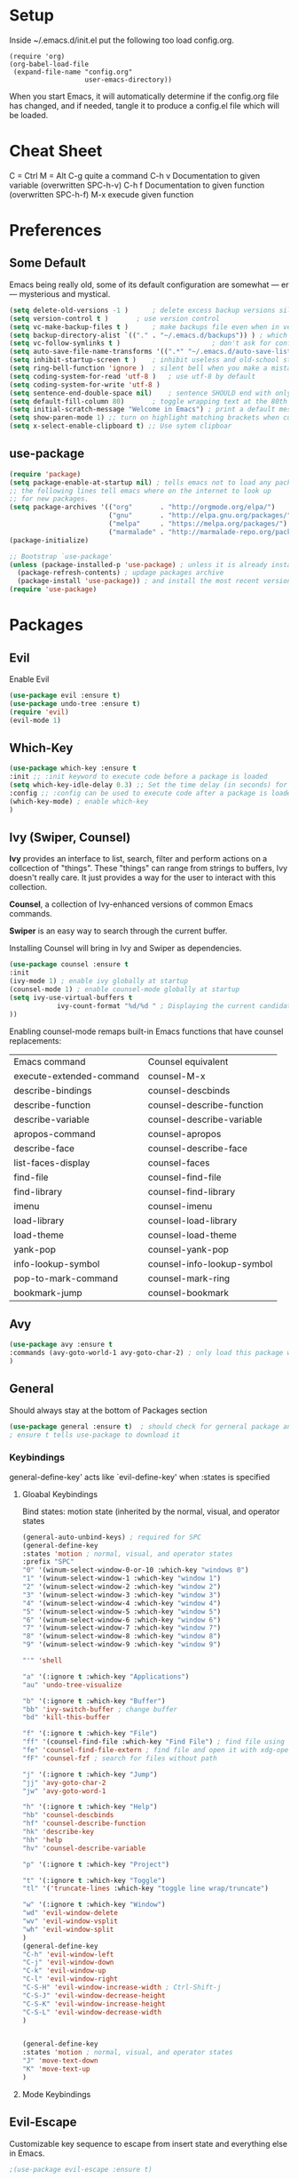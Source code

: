* Setup
Inside ~/.emacs.d/init.el put the following too load config.org.

#+BEGIN_SRC
(require 'org)
(org-babel-load-file
 (expand-file-name "config.org"
                   user-emacs-directory))
#+END_SRC

When you start Emacs, it will automatically determine if the config.org file has changed, and if needed, tangle it to produce a config.el file which will be loaded.
* Cheat Sheet
C = Ctrl
M = Alt
C-g quite a command
C-h v Documentation to given variable (overwritten SPC-h-v)
C-h f Documentation to given function (overwritten SPC-h-f)
M-x execude given function

* Preferences
** Some Default
Emacs being really old, some of its default configuration are somewhat — er — mysterious and mystical.
#+BEGIN_SRC emacs-lisp
(setq delete-old-versions -1 )		; delete excess backup versions silently
(setq version-control t )		; use version control
(setq vc-make-backup-files t )		; make backups file even when in version controlled dir
(setq backup-directory-alist `(("." . "~/.emacs.d/backups")) ) ; which directory to put backups file
(setq vc-follow-symlinks t )				       ; don't ask for confirmation when opening symlinked file
(setq auto-save-file-name-transforms '((".*" "~/.emacs.d/auto-save-list/" t)) ) ;transform backups file name
(setq inhibit-startup-screen t )	; inhibit useless and old-school startup screen
(setq ring-bell-function 'ignore )	; silent bell when you make a mistake
(setq coding-system-for-read 'utf-8 )	; use utf-8 by default
(setq coding-system-for-write 'utf-8 )
(setq sentence-end-double-space nil)	; sentence SHOULD end with only a point.
(setq default-fill-column 80)		; toggle wrapping text at the 80th character
(setq initial-scratch-message "Welcome in Emacs") ; print a default message in the empty scratch buffer opened at startup
(setq show-paren-mode 1) ;; turn on highlight matching brackets when cursor is on one
(setq x-select-enable-clipboard t) ;; Use sytem clipboar
#+END_SRC

** use-package
#+BEGIN_SRC emacs-lisp
(require 'package)
(setq package-enable-at-startup nil) ; tells emacs not to load any packages before starting up
;; the following lines tell emacs where on the internet to look up
;; for new packages.
(setq package-archives '(("org"       . "http://orgmode.org/elpa/")
                         ("gnu"       . "http://elpa.gnu.org/packages/")
                         ("melpa"     . "https://melpa.org/packages/")
                         ("marmalade" . "http://marmalade-repo.org/packages/")))
(package-initialize)

;; Bootstrap `use-package'
(unless (package-installed-p 'use-package) ; unless it is already installed
  (package-refresh-contents) ; updage packages archive
  (package-install 'use-package)) ; and install the most recent version of use-package
(require 'use-package)
#+END_SRC
* Packages
** Evil
Enable Evil
#+BEGIN_SRC emacs-lisp
(use-package evil :ensure t)
(use-package undo-tree :ensure t)
(require 'evil)
(evil-mode 1)
#+END_SRC
** Which-Key
#+BEGIN_SRC emacs-lisp
(use-package which-key :ensure t
:init ;; :init keyword to execute code before a package is loaded
(setq which-key-idle-delay 0.3) ;; Set the time delay (in seconds) for the which-key popup to appear. A value of zero might cause issues so a non-zero value is recommended.
:config ;; :config can be used to execute code after a package is loaded
(which-key-mode) ; enable which-key
)
#+END_SRC
** Ivy (Swiper, Counsel)
*Ivy* provides an interface to list, search, filter and perform actions on a collcection of "things".
These "things" can range from strings to buffers, Ivy doesn't really care. It just provides a way for the user to interact with this collection.

*Counsel*, a collection of Ivy-enhanced versions of common Emacs commands.

*Swiper* is an easy way to search through the current buffer.

Installing Counsel will bring in Ivy and Swiper as dependencies.
#+BEGIN_SRC emacs-lisp
(use-package counsel :ensure t
:init
(ivy-mode 1) ; enable ivy globally at startup
(counsel-mode 1) ; enable counsel-mode globally at startup
(setq ivy-use-virtual-buffers t
            ivy-count-format "%d/%d " ; Displaying the current candidate count for 'ivy-read' %d/%d to display both the index and the count
))
#+END_SRC
Enabling counsel-mode remaps built-in Emacs functions that have counsel replacements:

| Emacs command	    | Counsel equivalent                 |
| execute-extended-command | counsel-M-x                        |
| describe-bindings        | counsel-descbinds                  |
| describe-function        | counsel-describe-function          |
| describe-variable        | counsel-describe-variable          |
| apropos-command          | counsel-apropos                    |
| describe-face            | counsel-describe-face              |
| list-faces-display       | 	counsel-faces              |
| find-file                | counsel-find-file                  |
| find-library             | counsel-find-library               |
| imenu                    | counsel-imenu                      |
| load-library             | counsel-load-library               |
| load-theme               | counsel-load-theme                 |
| yank-pop                 | counsel-yank-pop                   |
| info-lookup-symbol       | 	counsel-info-lookup-symbol |
| pop-to-mark-command      | 	counsel-mark-ring          |
| bookmark-jump            | counsel-bookmark                   |
** Avy
#+BEGIN_SRC emacs-lisp
(use-package avy :ensure t
:commands (avy-goto-world-1 avy-goto-char-2) ; only load this package when this commands are loaded.
)
#+END_SRC
** General
Should always stay at the bottom of Packages section
#+BEGIN_SRC emacs-lisp
(use-package general :ensure t)  ; should check for gerneral package and make sure it is accessible
; ensure t tells use-package to download it
#+END_SRC
*** Keybindings
general-define-key' acts like `evil-define-key' when :states is specified

**** Gloabal Keybindings
Bind states:
motion state  (inherited by the normal, visual, and operator states
#+BEGIN_SRC emacs-lisp
(general-auto-unbind-keys) ; required for SPC
(general-define-key
:states 'motion ; normal, visual, and operator states
:prefix "SPC"
"0" '(winum-select-window-0-or-10 :which-key "windows 0")
"1" '(winum-select-window-1 :which-key "window 1")
"2" '(winum-select-window-2 :which-key "window 2")
"3" '(winum-select-window-3 :which-key "window 3")
"4" '(winum-select-window-4 :which-key "window 4")
"5" '(winum-select-window-5 :which-key "window 5")
"6" '(winum-select-window-6 :which-key "window 6")
"7" '(winum-select-window-7 :which-key "window 7")
"8" '(winum-select-window-8 :which-key "window 8")
"9" '(winum-select-window-9 :which-key "window 9")

"'" 'shell

"a" '(:ignore t :which-key "Applications")
"au" 'undo-tree-visualize

"b" '(:ignore t :which-key "Buffer")
"bb" 'ivy-switch-buffer ; change buffer
"bd" 'kill-this-buffer

"f" '(:ignore t :which-key "File")
"ff" '(counsel-find-file :which-key "Find File") ; find file using ivy
"fe" 'counsel-find-file-extern ; find file and open it with xdg-open
"fF" 'counsel-fzf ; search for files without path

"j" '(:ignore t :which-key "Jump")
"jj" 'avy-goto-char-2
"jw" 'avy-goto-word-1

"h" '(:ignore t :which-key "Help")
"hb" 'counsel-descbinds
"hf" 'counsel-describe-function
"hk" 'describe-key
"hh" 'help
"hv" 'counsel-describe-variable

"p" '(:ignore t :which-key "Project")

"t" '(:ignore t :which-key "Toggle")
"tl" '('truncate-lines :which-key "toggle line wrap/truncate")

"w" '(:ignore t :which-key "Window")
"wd" 'evil-window-delete
"wv" 'evil-window-vsplit
"wh" 'evil-window-split
)
(general-define-key
"C-h" 'evil-window-left
"C-j" 'evil-window-down
"C-k" 'evil-window-up
"C-l" 'evil-window-right
"C-S-H" 'evil-window-increase-width ; Ctrl-Shift-j
"C-S-J" 'evil-window-decrease-height
"C-S-K" 'evil-window-increase-height
"C-S-L" 'evil-window-decrease-width
)


(general-define-key
:states 'motion ; normal, visual, and operator states
"J" 'move-text-down
"K" 'move-text-up
)
#+END_SRC
**** Mode Keybindings

** Evil-Escape
Customizable key sequence to escape from insert state and everything else in Emacs.
#+BEGIN_SRC emacs-lisp
;(use-package evil-escape :ensure t)
#+END_SRC
** Org
#+BEGIN_SRC emacs-lisp
  ;;(setq-default indent-tabs-mode nil)
  ;(setq org-src-tab-acts-natively t) ;; Enable TAB in a code block
  ;(setq org-src-preserve-indentation t)
  ;(setq org-src-fontify-natively t
  ;    org-src-window-setup 'current-window
  ;    org-src-strip-leading-and-trailing-blank-lines t
  ;    org-src-preserve-indentation t
  ;    org-src-tab-acts-natively t)

(setq org-startup-truncated nil) ;; enables linewrap for org-mode
(setq org-export-default-language "de") ;; Language to use for translating certain strings (needs package "texlive-lang-german" in debian)
(setq org-latex-default-figure-position "H") ; Places the float (image/tables) at precisely the location in the LaTeX code. 
  (setq org-latex-listings 'minted
	org-latex-packages-alist '(("" "minted"))
	org-latex-pdf-process
	'("pdflatex -shell-escape -interaction nonstopmode -output-directory %o %f"
	  "pdflatex -shell-escape -interaction nonstopmode -output-directory %o %f"))

  (setq org-latex-minted-options
	  '(("frame" "lines") ;; frame=lines Draws two lines, one on top and one at the bottom of the code to frame it. Other possible values are leftline, topline, bottomlines and single.
  ;;	  ("linenos=true") ;; linenos Enables line numbers.
	    ("breaklines" "true")
	    ("breakanywhere" "true")
	    ;; bgcolor=LightGray Background colour set to light grey. You need to import xcolor for this to work.
  ))

(setq org-latex-logfiles-extensions (quote ("lof" "lot" "tex~" "aux" "idx" "log" "out" "toc" "nav" "snm" "vrb" "dvi" "fdb_latexmk" "blg" "brf" "fls" "entoc" "ps" "spl" "bbl"))) ;; Cleanup org-mode export intermediary directories
#+END_SRC
** Winum
Window numbers for Emacs.
#+BEGIN_SRC emacs-lisp
(use-package winum :ensure t)
(winum-mode)
#+END_SRC
** MoveText
MoveText allows you to move the current line or region down/up using M-j / M-k.
#+BEGIN_SRC emacs-lisp
(use-package move-text :ensure t
:commands (move-text-down move-text-up) ; only load this package when this commands are loaded.
)
#+END_SRC
* Appearance
** Turn off menu-,tool, and scroll-bar
#+BEGIN_SRC emacs-lisp
(menu-bar-mode -1)
(tool-bar-mode -1)
(scroll-bar-mode -1)
#+END_SRC

** Theme
http://pawelbx.github.io/emacs-theme-gallery/
#+BEGIN_SRC emacs-lisp
;(use-package solarized-theme :ensure t)
;(load-theme 'solarized-light t)
(use-package gruvbox-theme :ensure t)
(load-theme 'gruvbox-light-medium t)
#+END_SRC
* Sources
https://sam217pa.github.io/2016/09/02/how-to-build-your-own-spacemacs/
https://sam217pa.github.io/2016/08/30/how-to-make-your-own-spacemacs/
https://writequit.org/denver-emacs/presentations/2017-04-11-ivy.html

